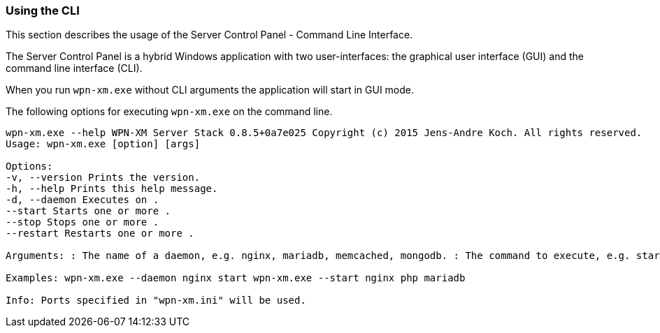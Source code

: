 === Using the CLI

This section describes the usage of the Server Control Panel - Command Line Interface. 

The Server Control Panel is a hybrid Windows application with two user-interfaces: 
the graphical user interface (GUI) and the command line interface (CLI).

When you run `wpn-xm.exe` without CLI arguments the application will start in GUI mode.

The following options for executing `wpn-xm.exe` on the command line.

....
wpn-xm.exe --help WPN-XM Server Stack 0.8.5+0a7e025 Copyright (c) 2015 Jens-Andre Koch. All rights reserved.
Usage: wpn-xm.exe [option] [args]

Options: 
-v, --version Prints the version. 
-h, --help Prints this help message. 
-d, --daemon Executes on . 
--start Starts one or more . 
--stop Stops one or more . 
--restart Restarts one or more .

Arguments: : The name of a daemon, e.g. nginx, mariadb, memcached, mongodb. : The command to execute, e.g. start, stop, restart.

Examples: wpn-xm.exe --daemon nginx start wpn-xm.exe --start nginx php mariadb

Info: Ports specified in "wpn-xm.ini" will be used.
....